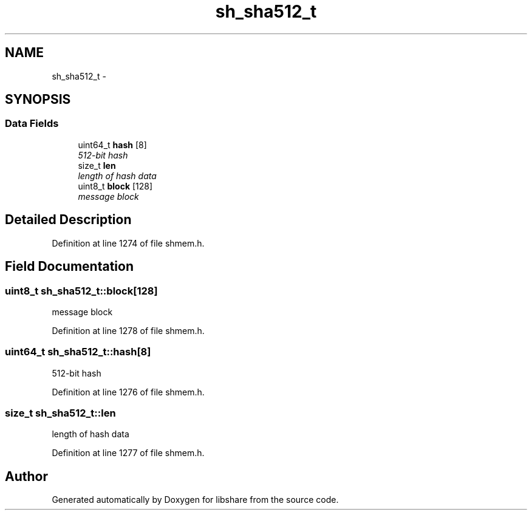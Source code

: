 .TH "sh_sha512_t" 3 "30 Jan 2015" "Version 2.22" "libshare" \" -*- nroff -*-
.ad l
.nh
.SH NAME
sh_sha512_t \- 
.SH SYNOPSIS
.br
.PP
.SS "Data Fields"

.in +1c
.ti -1c
.RI "uint64_t \fBhash\fP [8]"
.br
.RI "\fI512-bit hash \fP"
.ti -1c
.RI "size_t \fBlen\fP"
.br
.RI "\fIlength of hash data \fP"
.ti -1c
.RI "uint8_t \fBblock\fP [128]"
.br
.RI "\fImessage block \fP"
.in -1c
.SH "Detailed Description"
.PP 
Definition at line 1274 of file shmem.h.
.SH "Field Documentation"
.PP 
.SS "uint8_t \fBsh_sha512_t::block\fP[128]"
.PP
message block 
.PP
Definition at line 1278 of file shmem.h.
.SS "uint64_t \fBsh_sha512_t::hash\fP[8]"
.PP
512-bit hash 
.PP
Definition at line 1276 of file shmem.h.
.SS "size_t \fBsh_sha512_t::len\fP"
.PP
length of hash data 
.PP
Definition at line 1277 of file shmem.h.

.SH "Author"
.PP 
Generated automatically by Doxygen for libshare from the source code.
